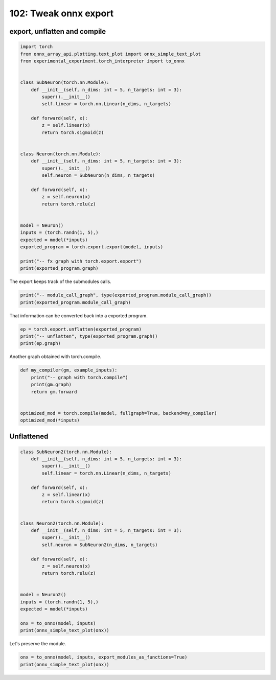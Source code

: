 
.. DO NOT EDIT.
.. THIS FILE WAS AUTOMATICALLY GENERATED BY SPHINX-GALLERY.
.. TO MAKE CHANGES, EDIT THE SOURCE PYTHON FILE:
.. "auto_examples/plot_torch_export_compile_102.py"
.. LINE NUMBERS ARE GIVEN BELOW.

.. only:: html

    .. note::
        :class: sphx-glr-download-link-note

        :ref:`Go to the end <sphx_glr_download_auto_examples_plot_torch_export_compile_102.py>`
        to download the full example code.

.. rst-class:: sphx-glr-example-title

.. _sphx_glr_auto_examples_plot_torch_export_compile_102.py:


.. _l-plot-torch-export-compile-101:

======================
102: Tweak onnx export
======================

export, unflatten and compile
=============================

.. GENERATED FROM PYTHON SOURCE LINES 11-45

.. code-block:: Python


    import torch
    from onnx_array_api.plotting.text_plot import onnx_simple_text_plot
    from experimental_experiment.torch_interpreter import to_onnx


    class SubNeuron(torch.nn.Module):
        def __init__(self, n_dims: int = 5, n_targets: int = 3):
            super().__init__()
            self.linear = torch.nn.Linear(n_dims, n_targets)

        def forward(self, x):
            z = self.linear(x)
            return torch.sigmoid(z)


    class Neuron(torch.nn.Module):
        def __init__(self, n_dims: int = 5, n_targets: int = 3):
            super().__init__()
            self.neuron = SubNeuron(n_dims, n_targets)

        def forward(self, x):
            z = self.neuron(x)
            return torch.relu(z)


    model = Neuron()
    inputs = (torch.randn(1, 5),)
    expected = model(*inputs)
    exported_program = torch.export.export(model, inputs)

    print("-- fx graph with torch.export.export")
    print(exported_program.graph)





.. rst-class:: sphx-glr-script-out

 .. code-block:: none

    -- fx graph with torch.export.export
    graph():
        %p_neuron_linear_weight : [num_users=1] = placeholder[target=p_neuron_linear_weight]
        %p_neuron_linear_bias : [num_users=1] = placeholder[target=p_neuron_linear_bias]
        %x : [num_users=1] = placeholder[target=x]
        %linear : [num_users=1] = call_function[target=torch.ops.aten.linear.default](args = (%x, %p_neuron_linear_weight, %p_neuron_linear_bias), kwargs = {})
        %sigmoid : [num_users=1] = call_function[target=torch.ops.aten.sigmoid.default](args = (%linear,), kwargs = {})
        %relu : [num_users=1] = call_function[target=torch.ops.aten.relu.default](args = (%sigmoid,), kwargs = {})
        return (relu,)




.. GENERATED FROM PYTHON SOURCE LINES 46-47

The export keeps track of the submodules calls.

.. GENERATED FROM PYTHON SOURCE LINES 47-51

.. code-block:: Python


    print("-- module_call_graph", type(exported_program.module_call_graph))
    print(exported_program.module_call_graph)





.. rst-class:: sphx-glr-script-out

 .. code-block:: none

    -- module_call_graph <class 'list'>
    [ModuleCallEntry(fqn='', signature=ModuleCallSignature(inputs=[], outputs=[], in_spec=TreeSpec(tuple, None, [TreeSpec(tuple, None, [*]),
      TreeSpec(dict, [], [])]), out_spec=*, forward_arg_names=['x'])), ModuleCallEntry(fqn='neuron', signature=None), ModuleCallEntry(fqn='neuron.linear', signature=None)]




.. GENERATED FROM PYTHON SOURCE LINES 52-53

That information can be converted back into a exported program.

.. GENERATED FROM PYTHON SOURCE LINES 53-58

.. code-block:: Python


    ep = torch.export.unflatten(exported_program)
    print("-- unflatten", type(exported_program.graph))
    print(ep.graph)





.. rst-class:: sphx-glr-script-out

 .. code-block:: none

    -- unflatten <class 'torch.fx.graph.Graph'>
    graph():
        %x : [num_users=1] = placeholder[target=x]
        %neuron : [num_users=1] = call_module[target=neuron](args = (%x,), kwargs = {})
        %relu : [num_users=1] = call_function[target=torch.ops.aten.relu.default](args = (%neuron,), kwargs = {})
        return (relu,)




.. GENERATED FROM PYTHON SOURCE LINES 59-60

Another graph obtained with torch.compile.

.. GENERATED FROM PYTHON SOURCE LINES 60-71

.. code-block:: Python



    def my_compiler(gm, example_inputs):
        print("-- graph with torch.compile")
        print(gm.graph)
        return gm.forward


    optimized_mod = torch.compile(model, fullgraph=True, backend=my_compiler)
    optimized_mod(*inputs)





.. rst-class:: sphx-glr-script-out

 .. code-block:: none

    -- graph with torch.compile
    graph():
        %l_self_modules_neuron_modules_linear_parameters_weight_ : torch.nn.parameter.Parameter [num_users=1] = placeholder[target=L_self_modules_neuron_modules_linear_parameters_weight_]
        %l_self_modules_neuron_modules_linear_parameters_bias_ : torch.nn.parameter.Parameter [num_users=1] = placeholder[target=L_self_modules_neuron_modules_linear_parameters_bias_]
        %l_x_ : torch.Tensor [num_users=1] = placeholder[target=L_x_]
        %z : [num_users=1] = call_function[target=torch._C._nn.linear](args = (%l_x_, %l_self_modules_neuron_modules_linear_parameters_weight_, %l_self_modules_neuron_modules_linear_parameters_bias_), kwargs = {})
        %z_1 : [num_users=1] = call_function[target=torch.sigmoid](args = (%z,), kwargs = {})
        %relu : [num_users=1] = call_function[target=torch.relu](args = (%z_1,), kwargs = {})
        return (relu,)

    tensor([[0.6924, 0.4345, 0.7433]], grad_fn=<ReluBackward0>)



.. GENERATED FROM PYTHON SOURCE LINES 72-74

Unflattened
===========

.. GENERATED FROM PYTHON SOURCE LINES 74-103

.. code-block:: Python



    class SubNeuron2(torch.nn.Module):
        def __init__(self, n_dims: int = 5, n_targets: int = 3):
            super().__init__()
            self.linear = torch.nn.Linear(n_dims, n_targets)

        def forward(self, x):
            z = self.linear(x)
            return torch.sigmoid(z)


    class Neuron2(torch.nn.Module):
        def __init__(self, n_dims: int = 5, n_targets: int = 3):
            super().__init__()
            self.neuron = SubNeuron2(n_dims, n_targets)

        def forward(self, x):
            z = self.neuron(x)
            return torch.relu(z)


    model = Neuron2()
    inputs = (torch.randn(1, 5),)
    expected = model(*inputs)

    onx = to_onnx(model, inputs)
    print(onnx_simple_text_plot(onx))





.. rst-class:: sphx-glr-script-out

 .. code-block:: none

    opset: domain='' version=18
    input: name='x' type=dtype('float32') shape=[1, 5]
    init: name='p_neuron_linear_weight' type=dtype('float32') shape=(3, 5)
    init: name='p_neuron_linear_bias' type=dtype('float32') shape=(3,) -- array([ 0.1458622 , -0.0886671 , -0.09455339], dtype=float32)
    Gemm(x, p_neuron_linear_weight, transA=0, transB=1) -> _onx_matmul0
      Add(_onx_matmul0, p_neuron_linear_bias) -> linear
        Sigmoid(linear) -> sigmoid
          Relu(sigmoid) -> output_0
    output: name='output_0' type=dtype('float32') shape=[1, 3]




.. GENERATED FROM PYTHON SOURCE LINES 104-105

Let's preserve the module.

.. GENERATED FROM PYTHON SOURCE LINES 105-109

.. code-block:: Python



    onx = to_onnx(model, inputs, export_modules_as_functions=True)
    print(onnx_simple_text_plot(onx))




.. rst-class:: sphx-glr-script-out

 .. code-block:: none

    opset: domain='' version=18
    opset: domain='aten_local_function' version=1
    input: name='x' type=dtype('float32') shape=[1, 5]
    init: name='SubNeuron2_linear.Linear_weight' type=dtype('float32') shape=(3, 5)
    init: name='SubNeuron2_linear.Linear_bias' type=dtype('float32') shape=(3,) -- array([ 0.1458622 , -0.0886671 , -0.09455339], dtype=float32)
    SubNeuron2[aten_local_function](x, SubNeuron2_linear.Linear_weight, SubNeuron2_linear.Linear_bias) -> neuron
      Relu(neuron) -> output_0
    output: name='output_0' type=dtype('float32') shape=[1, 3]
    ----- function name=linear.Linear domain=aten_local_function
    opset: domain='' version=18
    input: 'x'
    input: 'weight'
    input: 'bias'
    Transpose(weight, perm=[1,0]) -> _onx_transpose0
      MatMul(x, _onx_transpose0) -> _onx_matmul0
        Add(_onx_matmul0, bias) -> linear
          Identity(linear) -> output
    output: name='output' type=? shape=?
    ----- function name=SubNeuron2 domain=aten_local_function
    opset: domain='' version=18
    opset: domain='aten_local_function' version=1
    input: 'x'
    input: 'linear.Linear_weight'
    input: 'linear.Linear_bias'
    linear.Linear[aten_local_function](x, linear.Linear_weight, linear.Linear_bias) -> linear
      Sigmoid(linear) -> sigmoid
        Identity(sigmoid) -> output
    output: name='output' type=? shape=?





.. rst-class:: sphx-glr-timing

   **Total running time of the script:** (0 minutes 0.270 seconds)


.. _sphx_glr_download_auto_examples_plot_torch_export_compile_102.py:

.. only:: html

  .. container:: sphx-glr-footer sphx-glr-footer-example

    .. container:: sphx-glr-download sphx-glr-download-jupyter

      :download:`Download Jupyter notebook: plot_torch_export_compile_102.ipynb <plot_torch_export_compile_102.ipynb>`

    .. container:: sphx-glr-download sphx-glr-download-python

      :download:`Download Python source code: plot_torch_export_compile_102.py <plot_torch_export_compile_102.py>`

    .. container:: sphx-glr-download sphx-glr-download-zip

      :download:`Download zipped: plot_torch_export_compile_102.zip <plot_torch_export_compile_102.zip>`


.. only:: html

 .. rst-class:: sphx-glr-signature

    `Gallery generated by Sphinx-Gallery <https://sphinx-gallery.github.io>`_
